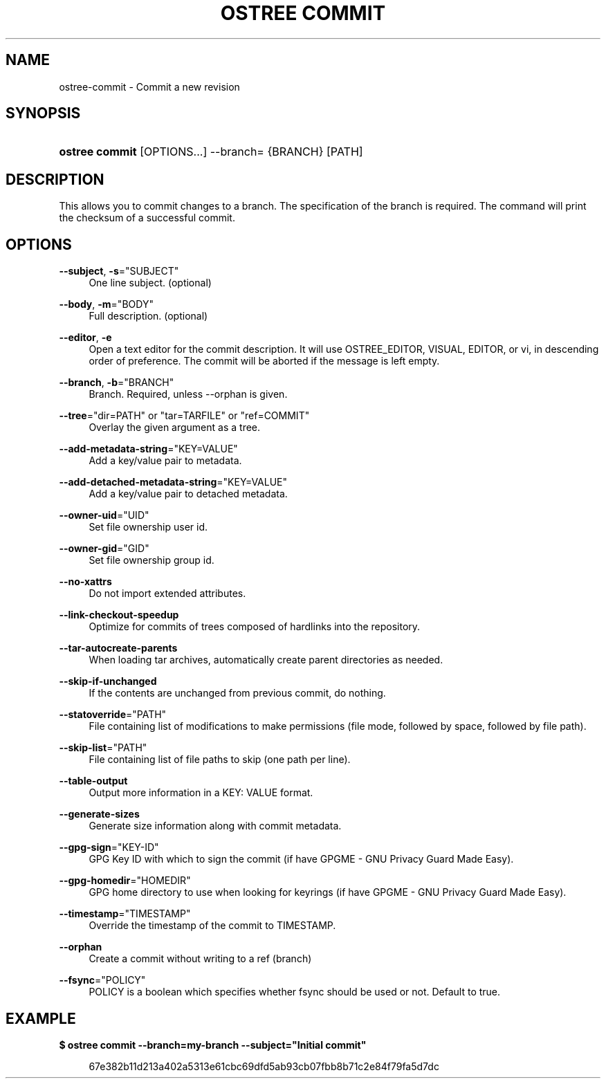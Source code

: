 '\" t
.\"     Title: ostree commit
.\"    Author: Colin Walters <walters@verbum.org>
.\" Generator: DocBook XSL Stylesheets v1.79.1 <http://docbook.sf.net/>
.\"      Date: 06/19/2017
.\"    Manual: ostree commit
.\"    Source: OSTree
.\"  Language: English
.\"
.TH "OSTREE COMMIT" "1" "" "OSTree" "ostree commit"
.\" -----------------------------------------------------------------
.\" * Define some portability stuff
.\" -----------------------------------------------------------------
.\" ~~~~~~~~~~~~~~~~~~~~~~~~~~~~~~~~~~~~~~~~~~~~~~~~~~~~~~~~~~~~~~~~~
.\" http://bugs.debian.org/507673
.\" http://lists.gnu.org/archive/html/groff/2009-02/msg00013.html
.\" ~~~~~~~~~~~~~~~~~~~~~~~~~~~~~~~~~~~~~~~~~~~~~~~~~~~~~~~~~~~~~~~~~
.ie \n(.g .ds Aq \(aq
.el       .ds Aq '
.\" -----------------------------------------------------------------
.\" * set default formatting
.\" -----------------------------------------------------------------
.\" disable hyphenation
.nh
.\" disable justification (adjust text to left margin only)
.ad l
.\" -----------------------------------------------------------------
.\" * MAIN CONTENT STARTS HERE *
.\" -----------------------------------------------------------------
.SH "NAME"
ostree-commit \- Commit a new revision
.SH "SYNOPSIS"
.HP \w'\fBostree\ commit\fR\ 'u
\fBostree commit\fR [OPTIONS...] \-\-branch= {BRANCH} [PATH]
.SH "DESCRIPTION"
.PP
This allows you to commit changes to a branch\&. The specification of the branch is required\&. The command will print the checksum of a successful commit\&.
.SH "OPTIONS"
.PP
\fB\-\-subject\fR, \fB\-s\fR="SUBJECT"
.RS 4
One line subject\&. (optional)
.RE
.PP
\fB\-\-body\fR, \fB\-m\fR="BODY"
.RS 4
Full description\&. (optional)
.RE
.PP
\fB\-\-editor\fR, \fB\-e\fR
.RS 4
Open a text editor for the commit description\&. It will use OSTREE_EDITOR, VISUAL, EDITOR, or vi, in descending order of preference\&. The commit will be aborted if the message is left empty\&.
.RE
.PP
\fB\-\-branch\fR, \fB\-b\fR="BRANCH"
.RS 4
Branch\&. Required, unless \-\-orphan is given\&.
.RE
.PP
\fB\-\-tree\fR="dir=PATH" or "tar=TARFILE" or "ref=COMMIT"
.RS 4
Overlay the given argument as a tree\&.
.RE
.PP
\fB\-\-add\-metadata\-string\fR="KEY=VALUE"
.RS 4
Add a key/value pair to metadata\&.
.RE
.PP
\fB\-\-add\-detached\-metadata\-string\fR="KEY=VALUE"
.RS 4
Add a key/value pair to detached metadata\&.
.RE
.PP
\fB\-\-owner\-uid\fR="UID"
.RS 4
Set file ownership user id\&.
.RE
.PP
\fB\-\-owner\-gid\fR="GID"
.RS 4
Set file ownership group id\&.
.RE
.PP
\fB\-\-no\-xattrs\fR
.RS 4
Do not import extended attributes\&.
.RE
.PP
\fB\-\-link\-checkout\-speedup\fR
.RS 4
Optimize for commits of trees composed of hardlinks into the repository\&.
.RE
.PP
\fB\-\-tar\-autocreate\-parents\fR
.RS 4
When loading tar archives, automatically create parent directories as needed\&.
.RE
.PP
\fB\-\-skip\-if\-unchanged\fR
.RS 4
If the contents are unchanged from previous commit, do nothing\&.
.RE
.PP
\fB\-\-statoverride\fR="PATH"
.RS 4
File containing list of modifications to make permissions (file mode, followed by space, followed by file path)\&.
.RE
.PP
\fB\-\-skip\-list\fR="PATH"
.RS 4
File containing list of file paths to skip (one path per line)\&.
.RE
.PP
\fB\-\-table\-output\fR
.RS 4
Output more information in a KEY: VALUE format\&.
.RE
.PP
\fB\-\-generate\-sizes\fR
.RS 4
Generate size information along with commit metadata\&.
.RE
.PP
\fB\-\-gpg\-sign\fR="KEY\-ID"
.RS 4
GPG Key ID with which to sign the commit (if have GPGME \- GNU Privacy Guard Made Easy)\&.
.RE
.PP
\fB\-\-gpg\-homedir\fR="HOMEDIR"
.RS 4
GPG home directory to use when looking for keyrings (if have GPGME \- GNU Privacy Guard Made Easy)\&.
.RE
.PP
\fB\-\-timestamp\fR="TIMESTAMP"
.RS 4
Override the timestamp of the commit to TIMESTAMP\&.
.RE
.PP
\fB\-\-orphan\fR
.RS 4
Create a commit without writing to a ref (branch)
.RE
.PP
\fB\-\-fsync\fR="POLICY"
.RS 4
POLICY is a boolean which specifies whether fsync should be used or not\&. Default to true\&.
.RE
.SH "EXAMPLE"
.PP
\fB$ ostree commit \-\-branch=my\-branch \-\-subject="Initial commit"\fR
.sp
.if n \{\
.RS 4
.\}
.nf
        67e382b11d213a402a5313e61cbc69dfd5ab93cb07fbb8b71c2e84f79fa5d7dc
.fi
.if n \{\
.RE
.\}
